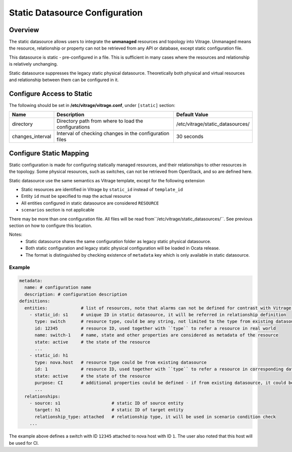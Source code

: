 ===============================
Static Datasource Configuration
===============================

Overview
--------

The static datasource allows users to integrate the **unmanaged** resources and topology into Vitrage. Unmanaged means
the resource, relationship or property can not be retrieved from any API or database, except static configuration file.

This datasource is static - pre-configured in a file. This is sufficient in many cases where the resources and
relationship is relatively unchanging.

Static datasource suppresses the legacy static physical datasource. Theoretically both physical and virtual resources
and relationship between them can be configured in it.

Configure Access to Static
--------------------------

The following should be set in **/etc/vitrage/vitrage.conf**, under
``[static]`` section:

+------------------+---------------------------------------------------------+----------------------------------+
| Name             | Description                                             | Default Value                    |
+==================+=========================================================+==================================+
| directory        | Directory path from where to load the configurations    | /etc/vitrage/static_datasources/ |
+------------------+---------------------------------------------------------+----------------------------------+
| changes_interval | Interval of checking changes in the configuration files | 30 seconds                       |
+------------------+---------------------------------------------------------+----------------------------------+

Configure Static Mapping
------------------------

Static configuration is made for configuring statically managed resources, and their relationships to other resources
in the topology. Some physical resources, such as switches, can not be retrieved from OpenStack, and so are defined
here.

Static datasource use the same semantics as Vitrage template, except for the following extension

- Static resources are identified in Vitrage by ``static_id`` instead of ``template_id``
- Entity ``id`` must be specified to map the actual resource
- All entities configured in static datasource are considered ``RESOURCE``
- ``scenarios`` section is not applicable

There may be more than one configuration file. All files will be read from``/etc/vitrage/static_datasources/``. See
previous section on how to configure this location.

Notes:
  - Static datasource shares the same configuration folder as legacy static physical datasource.
  - Both static configuration and legacy static physical configuration will be loaded in Ocata release.
  - The format is distinguished by checking existence of ``metadata`` key which is only available in static datasource.

Example
+++++++

.. code:: yaml

    metadata:
      name: # configuration name
      description: # configuration description
    definitions:
      entities:             # list of resources, note that alarms can not be defined for contrast with Vitrage template
        - static_id: s1     # unique ID in static datasource, it will be referred in relationship definition
          type: switch      # resource type, could be any string, not limited to the type from existing datasource.
          id: 12345         # resource ID, used together with ``type`` to refer a resource in real world
          name: switch-1    # name, state and other properties are considered as metadata of the resource
          state: active     # the state of the resource
          ...
        - static_id: h1
          type: nova.host   # resource type could be from existing datasource
          id: 1             # resource ID, used together with ``type`` to refer a resource in corresponding datasource
          state: active     # the state of the resource
          purpose: CI       # additional properties could be defined - if from existing datasource, it could be updated
          ...
      relationships:
        - source: s1                    # static ID of source entity
          target: h1                    # static ID of target entity
          relationship_type: attached   # relationship type, it will be used in scenario condition check
        ...

The example above defines a switch with ID ``12345`` attached to nova host with ID ``1``. The user also noted that this
host will be used for CI.
